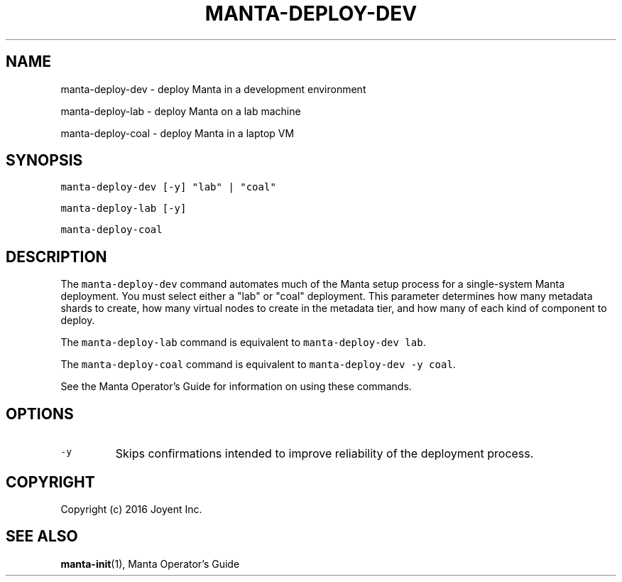 .TH MANTA\-DEPLOY\-DEV 1 "2016" Manta "Manta Operator Commands"
.SH NAME
.PP
manta\-deploy\-dev \- deploy Manta in a development environment
.PP
manta\-deploy\-lab \- deploy Manta on a lab machine
.PP
manta\-deploy\-coal \- deploy Manta in a laptop VM
.SH SYNOPSIS
.PP
\fB\fCmanta\-deploy\-dev [\-y] "lab" | "coal"\fR
.PP
\fB\fCmanta\-deploy\-lab [\-y]\fR
.PP
\fB\fCmanta\-deploy\-coal\fR
.SH DESCRIPTION
.PP
The \fB\fCmanta\-deploy\-dev\fR command automates much of the Manta setup process for a
single\-system Manta deployment.  You must select either a "lab" or "coal"
deployment.  This parameter determines how many metadata shards to create, how
many virtual nodes to create in the metadata tier, and how many of each kind of
component to deploy.
.PP
The \fB\fCmanta\-deploy\-lab\fR command is equivalent to \fB\fCmanta\-deploy\-dev lab\fR\&.
.PP
The \fB\fCmanta\-deploy\-coal\fR command is equivalent to \fB\fCmanta\-deploy\-dev \-y coal\fR\&.
.PP
See the Manta Operator's Guide for information on using these commands.
.SH OPTIONS
.TP
\fB\fC\-y\fR
Skips confirmations intended to improve reliability of the deployment process.
.SH COPYRIGHT
.PP
Copyright (c) 2016 Joyent Inc.
.SH SEE ALSO
.PP
.BR manta-init (1), 
Manta Operator's Guide
